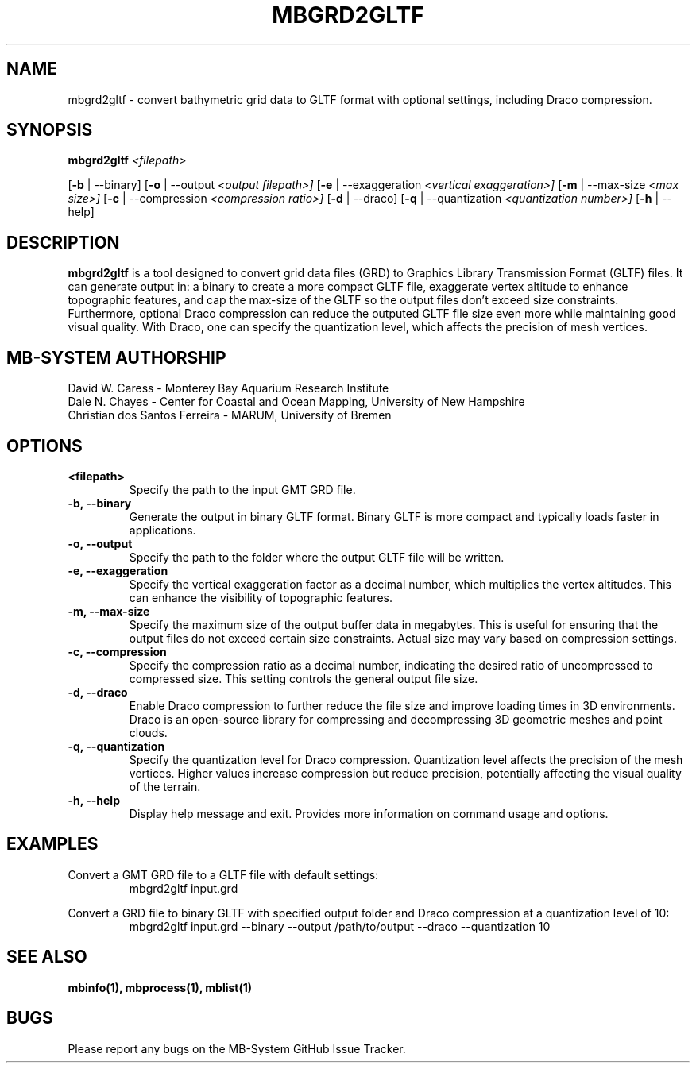 .TH MBGRD2GLTF 1 "17 April, 2024" "MB-System version 5.8" "MB-System User Commands"
.SH NAME
mbgrd2gltf \- convert bathymetric grid data to GLTF format with optional settings, including Draco compression.

.SH SYNOPSIS
.B mbgrd2gltf
.I <filepath>

[\fB\-b\fR | \-\-binary]
[\fB\-o\fR | \-\-output
.I <output filepath>]
[\fB\-e\fR | \-\-exaggeration
.I <vertical exaggeration>]
[\fB\-m\fR | \-\-max-size
.I <max size>]
[\fB\-c\fR | \-\-compression
.I <compression ratio>]
[\fB\-d\fR | \-\-draco]
[\fB\-q\fR | \-\-quantization
.I <quantization number>]
[\fB\-h\fR | \-\-help]

.SH DESCRIPTION
.B mbgrd2gltf
is a tool designed to convert grid data files (GRD) to Graphics Library Transmission Format (GLTF) files. It can generate output in: a binary to create a more compact GLTF file, exaggerate vertex altitude to enhance topographic features, and cap the max-size of the GLTF so the output files don't exceed size constraints. Furthermore, optional Draco compression can reduce the outputed GLTF file size even more while maintaining good visual quality. With Draco, one can specify the quantization level, which affects the precision of mesh vertices.

.SH MB-SYSTEM AUTHORSHIP
David W. Caress - Monterey Bay Aquarium Research Institute
.br
Dale N. Chayes - Center for Coastal and Ocean Mapping, University of New Hampshire
.br
Christian dos Santos Ferreira - MARUM, University of Bremen

.SH OPTIONS
.TP
.B <filepath>
Specify the path to the input GMT GRD file.

.TP
.B \-b, \-\-binary
Generate the output in binary GLTF format. Binary GLTF is more compact and typically loads faster in applications.

.TP
.B \-o, \-\-output
Specify the path to the folder where the output GLTF file will be written.

.TP
.B \-e, \-\-exaggeration
Specify the vertical exaggeration factor as a decimal number, which multiplies the vertex altitudes. This can enhance the visibility of topographic features.

.TP
.B \-m, \-\-max-size
Specify the maximum size of the output buffer data in megabytes. This is useful for ensuring that the output files do not exceed certain size constraints. Actual size may vary based on compression settings.

.TP
.B \-c, \-\-compression
Specify the compression ratio as a decimal number, indicating the desired ratio of uncompressed to compressed size. This setting controls the general output file size.

.TP
.B \-d, \-\-draco
Enable Draco compression to further reduce the file size and improve loading times in 3D environments. Draco is an open-source library for compressing and decompressing 3D geometric meshes and point clouds.

.TP
.B \-q, \-\-quantization
Specify the quantization level for Draco compression. Quantization level affects the precision of the mesh vertices. Higher values increase compression but reduce precision, potentially affecting the visual quality of the terrain.

.TP
.B \-h, \-\-help
Display help message and exit. Provides more information on command usage and options.

.SH EXAMPLES
Convert a GMT GRD file to a GLTF file with default settings:
.RS
.nf
mbgrd2gltf input.grd
.fi
.RE

Convert a GRD file to binary GLTF with specified output folder and Draco compression at a quantization level of 10:
.RS
.nf
mbgrd2gltf input.grd --binary --output /path/to/output --draco --quantization 10
.fi
.RE

.SH "SEE ALSO"
.B mbinfo(1),
.B mbprocess(1),
.B mblist(1)

.SH BUGS
Please report any bugs on the MB-System GitHub Issue Tracker.
